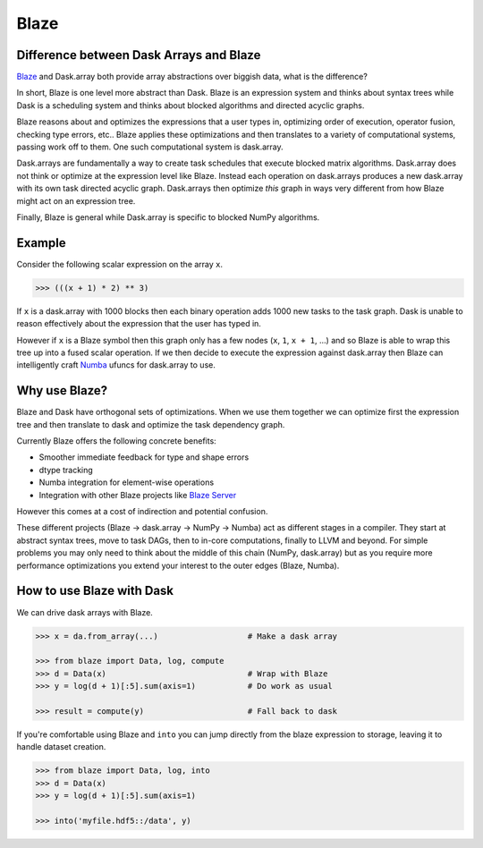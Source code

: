 Blaze
=====

Difference between Dask Arrays and Blaze
----------------------------------------

Blaze_ and Dask.array both provide array abstractions over biggish data, what
is the difference?

In short, Blaze is one level more abstract than Dask.  Blaze is an expression
system and thinks about syntax trees while Dask is a scheduling system and
thinks about blocked algorithms and directed acyclic graphs.

Blaze reasons about and optimizes the expressions that a user types in,
optimizing order of execution, operator fusion, checking type errors, etc..
Blaze applies these optimizations and then translates to a variety of
computational systems, passing work off to them.  One such computational system
is dask.array.

Dask.arrays are fundamentally a way to create task schedules that execute
blocked matrix algorithms.  Dask.array does not think or optimize at the
expression level like Blaze.  Instead each operation on dask.arrays produces a new
dask.array with its own task directed acyclic graph.  Dask.arrays then optimize
*this* graph in ways very different from how Blaze might act on an expression
tree.

Finally, Blaze is general while Dask.array is specific to blocked NumPy
algorithms.


Example
-------

Consider the following scalar expression on the array ``x``.

.. code-block:: Python

    >>> (((x + 1) * 2) ** 3)

If ``x`` is a dask.array with 1000 blocks then each binary operation adds 1000
new tasks to the task graph.  Dask is unable to reason effectively about the
expression that the user has typed in.

However if ``x`` is a Blaze symbol then this graph only has a few nodes (``x``,
``1``, ``x + 1``, ...) and so Blaze is able to wrap this tree up into a fused
scalar operation.  If we then decide to execute the expression against
dask.array then Blaze can intelligently craft Numba_ ufuncs for dask.array to
use.


Why use Blaze?
--------------

Blaze and Dask have orthogonal sets of optimizations.  When we use them
together we can optimize first the expression tree and then translate to dask
and optimize the task dependency graph.

Currently Blaze offers the following concrete benefits:

*  Smoother immediate feedback for type and shape errors
*  dtype tracking
*  Numba integration for element-wise operations
*  Integration with other Blaze projects like `Blaze Server`_

However this comes at a cost of indirection and potential confusion.

These different projects (Blaze -> dask.array -> NumPy -> Numba) act as
different stages in a compiler.  They start at abstract syntax trees, move to
task DAGs, then to in-core computations, finally to LLVM and beyond.  For
simple problems you may only need to think about the middle of this chain
(NumPy, dask.array) but as you require more performance optimizations you
extend your interest to the outer edges (Blaze, Numba).


How to use Blaze with Dask
--------------------------

We can drive dask arrays with Blaze.

.. code-block:: Python

   >>> x = da.from_array(...)                   # Make a dask array

   >>> from blaze import Data, log, compute
   >>> d = Data(x)                              # Wrap with Blaze
   >>> y = log(d + 1)[:5].sum(axis=1)           # Do work as usual

   >>> result = compute(y)                      # Fall back to dask

If you're comfortable using Blaze and ``into`` you can jump directly from the
blaze expression to storage, leaving it to handle dataset creation.

.. code-block:: Python

   >>> from blaze import Data, log, into
   >>> d = Data(x)
   >>> y = log(d + 1)[:5].sum(axis=1)

   >>> into('myfile.hdf5::/data', y)

.. _`Blaze Server`: http://blaze.pydata.org/en/latest/server.html
.. _Blaze: http://continuum.io/open-source/blaze/
.. _Numba: http://numba.pydata.org/
